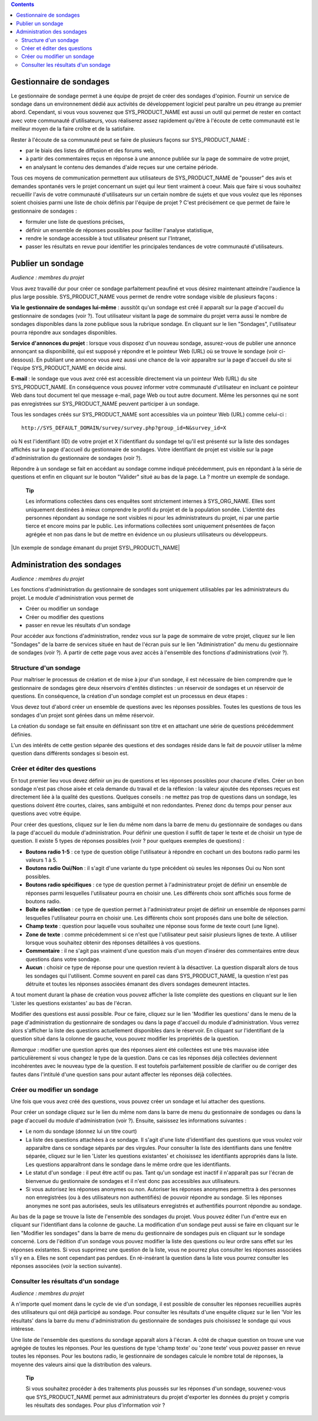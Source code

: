 .. contents::
   :depth: 3
..

Gestionnaire de sondages
========================

Le gestionnaire de sondage permet à une équipe de projet de créer des
sondages d'opinion. Fournir un service de sondage dans un environnement
dédié aux activités de développement logiciel peut paraître un peu
étrange au premier abord. Cependant, si vous vous souvenez que
SYS\_PRODUCT\_NAME est aussi un outil qui permet de rester en contact
avec votre communauté d'utilisateurs, vous réaliserez assez rapidement
qu'être à l'écoute de cette communauté est le meilleur moyen de la faire
croître et de la satisfaire.

Rester à l'écoute de sa communauté peut se faire de plusieurs façons sur
SYS\_PRODUCT\_NAME :

-  par le biais des listes de diffusion et des forums web,

-  à partir des commentaires reçus en réponse à une annonce publiée sur
   la page de sommaire de votre projet,

-  en analysant le contenu des demandes d'aide reçues sur une certaine
   période.

Tous ces moyens de communication permettent aux utilisateurs de
SYS\_PRODUCT\_NAME de "pousser" des avis et demandes spontanés vers le
projet concernant un sujet qui leur tient vraiment à coeur. Mais que
faire si vous souhaitez recueillir l'avis de votre communauté
d'utilisateurs sur un certain nombre de sujets et que vous voulez que
les réponses soient choisies parmi une liste de choix définis par
l'équipe de projet ? C'est précisément ce que permet de faire le
gestionnaire de sondages :

-  formuler une liste de questions précises,

-  définir un ensemble de réponses possibles pour faciliter l'analyse
   statistique,

-  rendre le sondage accessible à tout utilisateur présent sur
   l'Intranet,

-  passer les résultats en revue pour identifier les principales
   tendances de votre communauté d'utilisateurs.

|Page d'accueil du gestionnaire de sondages|

Publier un sondage
==================

*Audience : membres du projet*

Vous avez travaillé dur pour créer ce sondage parfaitement peaufiné et
vous désirez maintenant atteindre l'audience la plus large possible.
SYS\_PRODUCT\_NAME vous permet de rendre votre sondage visible de
plusieurs façons :

**Via le gestionnaire de sondages lui-même** : aussitôt qu'un sondage
est créé il apparaît sur la page d'accueil du gestionnaire de sondages
(voir ?). Tout utilisateur visitant la page de sommaire du projet verra
aussi le nombre de sondages disponibles dans la zone publique sous la
rubrique sondage. En cliquant sur le lien "Sondages", l'utilisateur
pourra répondre aux sondages disponibles.

**Service d'annonces du projet** : lorsque vous disposez d'un nouveau
sondage, assurez-vous de publier une annonce annonçant sa disponibilité,
qui est supposé y répondre et le pointeur Web (URL) où se trouve le
sondage (voir ci-dessous). En publiant une annonce vous avez aussi une
chance de la voir apparaître sur la page d'accueil du site si l'équipe
SYS\_PRODUCT\_NAME en décide ainsi.

**E-mail** : le sondage que vous avez créé est accessible directement
via un pointeur Web (URL) du site SYS\_PRODUCT\_NAME. En conséquence
vous pouvez informer votre communauté d'utilisateur en incluant ce
pointeur Web dans tout document tel que message e-mail, page Web ou tout
autre document. Même les personnes qui ne sont pas enregistrées sur
SYS\_PRODUCT\_NAME peuvent participer à un sondage.

Tous les sondages créés sur SYS\_PRODUCT\_NAME sont accessibles via un
pointeur Web (URL) comme celui-ci :

::

    http://SYS_DEFAULT_DOMAIN/survey/survey.php?group_id=N&survey_id=X

où N est l'identifiant (ID) de votre projet et X l'identifiant du
sondage tel qu'il est présenté sur la liste des sondages affichés sur la
page d'accueil du gestionnaire de sondages. Votre identifiant de projet
est visible sur la page d'administration du gestionnaire de sondages
(voir ?).

Répondre à un sondage se fait en accédant au sondage comme indiqué
précédemment, puis en répondant à la série de questions et enfin en
cliquant sur le bouton "Valider" situé au bas de la page. La ? montre un
exemple de sondage.

    **Tip**

    Les informations collectées dans ces enquêtes sont strictement
    internes à SYS\_ORG\_NAME. Elles sont uniquement destinées à mieux
    comprendre le profil du projet et de la population sondée.
    L'identité des personnes répondant au sondage ne sont visibles ni
    pour les administrateurs du projet, ni par une partie tierce et
    encore moins par le public. Les informations collectées sont
    uniquement présentées de façon agrégée et non pas dans le but de
    mettre en évidence un ou plusieurs utilisateurs ou développeurs.

|Un exemple de sondage émanant du projet SYS\_PRODUCT\_NAME|

Administration des sondages
===========================

*Audience : membres du projet*

Les fonctions d'administration du gestionnaire de sondages sont
uniquement utilisables par les administrateurs du projet. Le module
d'administration vous permet de

-  Créer ou modifier un sondage

-  Créer ou modifier des questions

-  passer en revue les résultats d'un sondage

Pour accéder aux fonctions d'administration, rendez vous sur la page de
sommaire de votre projet, cliquez sur le lien "Sondages" de la barre de
services située en haut de l'écran puis sur le lien "Administration" du
menu du gestionnaire de sondages (voir ?). A partir de cette page vous
avez accès à l'ensemble des fonctions d'administrations (voir ?).

|Écran d'administration du gestionnaire de sondages|

Structure d'un sondage
----------------------

Pour maîtriser le processus de création et de mise à jour d'un sondage,
il est nécessaire de bien comprendre que le gestionnaire de sondages
gère deux réservoirs d'entités distinctes : un réservoir de sondages et
un réservoir de questions. En conséquence, la création d'un sondage
complet est un processus en deux étapes :

Vous devez tout d'abord créer un ensemble de questions avec les réponses
possibles. Toutes les questions de tous les sondages d'un projet sont
gérées dans un même réservoir.

La création du sondage se fait ensuite en définissant son titre et en
attachant une série de questions précédemment définies.

L'un des intérêts de cette gestion séparée des questions et des sondages
réside dans le fait de pouvoir utiliser la même question dans différents
sondages si besoin est.

Créer et éditer des questions
-----------------------------

En tout premier lieu vous devez définir un jeu de questions et les
réponses possibles pour chacune d'elles. Créer un bon sondage n'est pas
chose aisée et cela demande du travail et de la réflexion : la valeur
ajoutée des réponses reçues est directement liée à la qualité des
questions. Quelques conseils : ne mettez pas trop de questions dans un
sondage, les questions doivent être courtes, claires, sans ambiguïté et
non redondantes. Prenez donc du temps pour penser aux questions avec
votre équipe.

Pour créer des questions, cliquez sur le lien du même nom dans la barre
de menu du gestionnaire de sondages ou dans la page d'accueil du module
d'administration. Pour définir une question il suffit de taper le texte
et de choisir un type de question. Il existe 5 types de réponses
possibles (voir ? pour quelques exemples de questions) :

-  **Boutons radio 1-5** : ce type de question oblige l'utilisateur à
   répondre en cochant un des boutons radio parmi les valeurs 1 à 5.

-  **Boutons radio Oui/Non** : il s'agit d'une variante du type
   précédent où seules les réponses Oui ou Non sont possibles.

-  **Boutons radio spécifiques** : ce type de question permet à
   l'administrateur projet de définir un ensemble de réponses parmi
   lesquelles l'utilisateur pourra en choisir une. Les différents choix
   sont affichés sous forme de boutons radio.

-  **Boîte de sélection** : ce type de question permet à
   l'administrateur projet de définir un ensemble de réponses parmi
   lesquelles l'utilisateur pourra en choisir une. Les différents choix
   sont proposés dans une boîte de sélection.

-  **Champ texte** : question pour laquelle vous souhaitez une réponse
   sous forme de texte court (une ligne).

-  **Zone de texte** : comme précédemment si ce n'est que l'utilisateur
   peut saisir plusieurs lignes de texte. A utiliser lorsque vous
   souhaitez obtenir des réponses détaillées à vos questions.

-  **Commentaire** : il ne s'agit pas vraiment d'une question mais d'un
   moyen d'insérer des commentaires entre deux questions dans votre
   sondage.

-  **Aucun** : choisir ce type de réponse pour une question revient à la
   désactiver. La question disparaît alors de tous les sondages qui
   l'utilisent. Comme souvent en pareil cas dans SYS\_PRODUCT\_NAME, la
   question n'est pas détruite et toutes les réponses associées émanant
   des divers sondages demeurent intactes.

A tout moment durant la phase de création vous pouvez afficher la liste
complète des questions en cliquant sur le lien 'Lister les questions
existantes' au bas de l'écran.

Modifier des questions est aussi possible. Pour ce faire, cliquez sur le
lien 'Modifier les questions' dans le menu de la page d'administration
du gestionnaire de sondages ou dans la page d'accueil du module
d'administration. Vous verrez alors s'afficher la liste des questions
actuellement disponibles dans le réservoir. En cliquant sur
l'identifiant de la question situé dans la colonne de gauche, vous
pouvez modifier les propriétés de la question.

*Remarque* : modifier une question après que des réponses aient été
collectées est une très mauvaise idée particulièrement si vous changez
le type de la question. Dans ce cas les réponses déjà collectées
deviennent incohérentes avec le nouveau type de la question. Il est
toutefois parfaitement possible de clarifier ou de corriger des fautes
dans l'intitulé d'une question sans pour autant affecter les réponses
déjà collectées.

Créer ou modifier un sondage
----------------------------

Une fois que vous avez créé des questions, vous pouvez créer un sondage
et lui attacher des questions.

Pour créer un sondage cliquez sur le lien du même nom dans la barre de
menu du gestionnaire de sondages ou dans la page d'accueil du module
d'administration (voir ?). Ensuite, saisissez les informations suivantes
:

-  Le nom du sondage (donnez lui un titre court)

-  La liste des questions attachées à ce sondage. Il s'agit d'une liste
   d'identifiant des questions que vous voulez voir apparaître dans ce
   sondage séparés par des virgules. Pour consulter la liste des
   identifiants dans une fenêtre séparée, cliquez sur le lien 'Lister
   les questions existantes' et choisissez les identifiants appropriés
   dans la liste. Les questions apparaîtront dans le sondage dans le
   même ordre que les identifiants.

-  Le statut d'un sondage : il peut être actif ou pas. Tant qu'un
   sondage est inactif il n'apparaît pas sur l'écran de bienvenue du
   gestionnaire de sondages et il n'est donc pas accessibles aux
   utilisateurs.

-  Si vous autorisez les réponses anonymes ou non. Autoriser les
   réponses anonymes permettra à des personnes non enregistrées (ou à
   des utilisateurs non authentifiés) de pouvoir répondre au sondage. Si
   les réponses anonymes ne sont pas autorisées, seuls les utilisateurs
   enregistrés et authentifiés pourront répondre au sondage.

Au bas de la page se trouve la liste de l'ensemble des sondages du
projet. Vous pouvez éditer l'un d'entre eux en cliquant sur
l'identifiant dans la colonne de gauche. La modification d'un sondage
peut aussi se faire en cliquant sur le lien "Modifier les sondages" dans
la barre de menu du gestionnaire de sondages puis en cliquant sur le
sondage concerné. Lors de l'édition d'un sondage vous pouvez modifier la
liste des questions ou leur ordre sans effet sur les réponses
existantes. Si vous supprimez une question de la liste, vous ne pourrez
plus consulter les réponses associées s'il y en a. Elles ne sont
cependant pas perdues. En ré-insérant la question dans la liste vous
pourrez consulter les réponses associées (voir la section suivante).

Consulter les résultats d'un sondage
------------------------------------

*Audience : membres du projet*

A n'importe quel moment dans le cycle de vie d'un sondage, il est
possible de consulter les réponses recueillies auprès des utilisateurs
qui ont déjà participé au sondage. Pour consulter les résultats d'une
enquête cliquez sur le lien 'Voir les résultats' dans la barre du menu
d'administration du gestionnaire de sondages puis choisissez le sondage
qui vous intéresse.

|Résultats d'un sondage|

Une liste de l'ensemble des questions du sondage apparaît alors à
l'écran. A côté de chaque question on trouve une vue agrégée de toutes
les réponses. Pour les questions de type 'champ texte' ou 'zone texte'
vous pouvez passer en revue toutes les réponses. Pour les boutons radio,
le gestionnaire de sondages calcule le nombre total de réponses, la
moyenne des valeurs ainsi que la distribution des valeurs.

    **Tip**

    Si vous souhaitez procéder à des traitements plus poussés sur les
    réponses d'un sondage, souvenez-vous que SYS\_PRODUCT\_NAME permet
    aux administrateurs du projet d'exporter les données du projet y
    compris les résultats des sondages. Pour plus d'information voir ?

.. |Page d'accueil du gestionnaire de sondages| image:: ../../screenshots/fr_FR/sc_surveywelcome.png
.. |Un exemple de sondage émanant du projet SYS\_PRODUCT\_NAME| image:: ../../screenshots/fr_FR/sc_surveysample.png
.. |Écran d'administration du gestionnaire de sondages| image:: ../../screenshots/fr_FR/sc_surveyadmin.png
.. |Résultats d'un sondage| image:: ../../screenshots/fr_FR/sc_surveyresults.png
